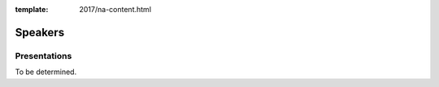 :template: 2017/na-content.html

Speakers
========

Presentations
-------------

To be determined.

